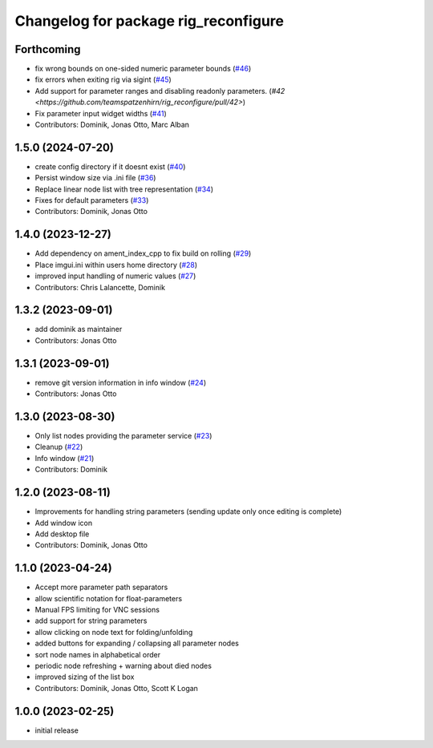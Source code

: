 ^^^^^^^^^^^^^^^^^^^^^^^^^^^^^^^^^^^^^
Changelog for package rig_reconfigure
^^^^^^^^^^^^^^^^^^^^^^^^^^^^^^^^^^^^^

Forthcoming
-----------
* fix wrong bounds on one-sided numeric parameter bounds (`#46 <https://github.com/teamspatzenhirn/rig_reconfigure/pull/46>`_)
* fix errors when exiting rig via sigint (`#45 <https://github.com/teamspatzenhirn/rig_reconfigure/pull/45>`_)
* Add support for parameter ranges and disabling readonly parameters. (`#42 <https://github.com/teamspatzenhirn/rig_reconfigure/pull/42>`)
* Fix parameter input widget widths (`#41 <https://github.com/teamspatzenhirn/rig_reconfigure/pull/41>`_)
* Contributors: Dominik, Jonas Otto, Marc Alban

1.5.0 (2024-07-20)
------------------
* create config directory if it doesnt exist (`#40 <https://github.com/teamspatzenhirn/rig_reconfigure/issues/40>`_)
* Persist window size via .ini file (`#36 <https://github.com/teamspatzenhirn/rig_reconfigure/issues/36>`_)
* Replace linear node list with tree representation (`#34 <https://github.com/teamspatzenhirn/rig_reconfigure/issues/34>`_)
* Fixes for default parameters (`#33 <https://github.com/teamspatzenhirn/rig_reconfigure/issues/33>`_)
* Contributors: Dominik, Jonas Otto

1.4.0 (2023-12-27)
------------------
* Add dependency on ament_index_cpp to fix build on rolling (`#29 <https://github.com/teamspatzenhirn/rig_reconfigure/issues/29>`_)
* Place imgui.ini within users home directory (`#28 <https://github.com/teamspatzenhirn/rig_reconfigure/issues/28>`_)
* improved input handling of numeric values (`#27 <https://github.com/teamspatzenhirn/rig_reconfigure/issues/27>`_)
* Contributors: Chris Lalancette, Dominik

1.3.2 (2023-09-01)
------------------
* add dominik as maintainer
* Contributors: Jonas Otto

1.3.1 (2023-09-01)
------------------
* remove git version information in info window (`#24 <https://github.com/teamspatzenhirn/rig_reconfigure/issues/24>`_)
* Contributors: Jonas Otto

1.3.0 (2023-08-30)
------------------
* Only list nodes providing the parameter service (`#23 <https://github.com/teamspatzenhirn/rig_reconfigure/issues/23>`_)
* Cleanup (`#22 <https://github.com/teamspatzenhirn/rig_reconfigure/issues/22>`_)
* Info window (`#21 <https://github.com/teamspatzenhirn/rig_reconfigure/issues/21>`_)
* Contributors: Dominik

1.2.0 (2023-08-11)
------------------
* Improvements for handling string parameters (sending update only once editing is complete)
* Add window icon
* Add desktop file
* Contributors: Dominik, Jonas Otto

1.1.0 (2023-04-24)
------------------
* Accept more parameter path separators
* allow scientific notation for float-parameters
* Manual FPS limiting for VNC sessions
* add support for string parameters
* allow clicking on node text for folding/unfolding
* added buttons for expanding / collapsing all parameter nodes
* sort node names in alphabetical order
* periodic node refreshing + warning about died nodes
* improved sizing of the list box
* Contributors: Dominik, Jonas Otto, Scott K Logan

1.0.0 (2023-02-25)
------------------
* initial release
